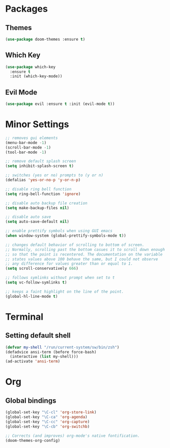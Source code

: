 * Packages
** Themes

#+BEGIN_SRC emacs-lisp
  (use-package doom-themes :ensure t)
#+END_SRC

** Which Key

#+BEGIN_SRC emacs-lisp
  (use-package which-key
    :ensure t
    :init (which-key-mode))
#+END_SRC

** Evil Mode

#+BEGIN_SRC emacs-lisp
  (use-package evil :ensure t :init (evil-mode t))
#+END_SRC

* Minor Settings

#+BEGIN_SRC emacs-lisp
  ;; removes gui elements
  (menu-bar-mode -1)
  (scroll-bar-mode -1)
  (tool-bar-mode -1)

  ;; remove default splash screen
  (setq inhibit-splash-screen t)

  ;; switches (yes or no) prompts to (y or n)
  (defalias 'yes-or-no-p 'y-or-n-p)

  ;; disable ring bell function
  (setq ring-bell-function 'ignore)

  ;; disable auto backup file creation
  (setq make-backup-files nil)

  ;; disable auto save
  (setq auto-save-default nil)

  ;; enable prettify symbols when using GUI emacs
  (when window-system (global-prettify-symbols-mode t))

  ;; changes default behavior of scrolling to bottom of screen.
  ;; Normally, scrolling past the bottom casues it to scroll down enough
  ;; so that the point is recentered. The documentation on the variable
  ;; states values above 100 behave the same, but I could not observe
  ;; any difference for values greater than or equal to 1.
  (setq scroll-conservatively 666)

  ;; follows symlinks without prompt when set to t
  (setq vc-follow-symlinks t)

  ;; keeps a faint highlight on the line of the point.
  (global-hl-line-mode t)
#+END_SRC

* Terminal
** Setting default shell

#+BEGIN_SRC emacs-lisp
  (defvar my-shell "/run/current-system/sw/bin/zsh")
  (defadvice ansi-term (before force-bash)
    (interactive (list my-shell)))
  (ad-activate 'ansi-term)
#+END_SRC

* Org
** Global bindings

#+BEGIN_SRC emacs-lisp
  (global-set-key "\C-cl" 'org-store-link)
  (global-set-key "\C-ca" 'org-agenda)
  (global-set-key "\C-cc" 'org-capture)
  (global-set-key "\C-cb" 'org-switchb)

  ;; Corrects (and improves) org-mode's native fontification.
  (doom-themes-org-config)
#+END_SRC
